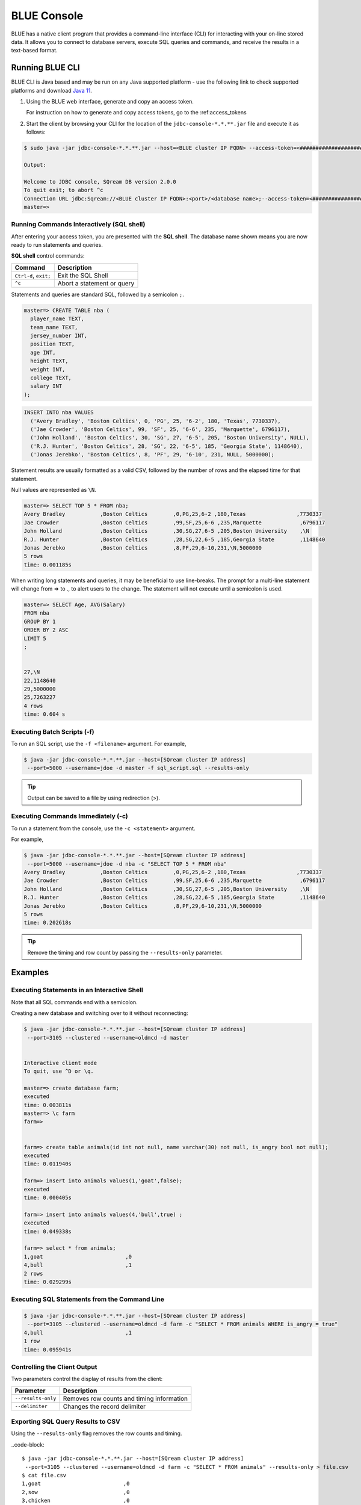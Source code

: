 .. _blue_console:

************************
BLUE Console
************************

BLUE has a native client program that provides a command-line interface (CLI) for interacting with your on-line stored data. It allows you to connect to database servers, execute SQL queries and commands, and receive the results in a text-based format.


Running BLUE CLI
================

BLUE CLI is Java based and may be run on any Java supported platform - use the following link to check supported platforms and download `Java 11 <https://www.oracle.com/java/technologies/downloads/#java11>`_.

#. Using the BLUE web interface, generate and copy an access token.
   
   For instruction on how to generate and copy access tokens, go to the :ref:access_tokens

#. Start the client by browsing your CLI for the location of the ``jdbc-console-*.*.**.jar`` file and execute it as follows:

.. code-block:: console

	$ sudo java -jar jdbc-console-*.*.**.jar --host=<BLUE cluster IP FQDN> --access-token=<#####################################>
	
	Output:
	
	Welcome to JDBC console, SQream DB version 2.0.0
	To quit exit; to abort ^c
	Connection URL jdbc:Sqream://<BLUE cluster IP FQDN>:<port>/<database name>;--access-token=<#####################################>;[<optional parameters>; ...]
	master=>


Running Commands Interactively (SQL shell)
------------------------------------------

After entering your access token, you are presented with the **SQL shell**. The database name shown means you are now ready to run statements and queries. 

**SQL shell** control commands:

+-----------------------+----------------------------+
| Command               | Description                |
+=======================+============================+
| ``Ctrl-d``, ``exit;`` | Exit the SQL Shell         |
+-----------------------+----------------------------+
| ``^c``                | Abort a statement or query |
+-----------------------+----------------------------+


Statements and queries are standard SQL, followed by a semicolon ``;``.

.. code-block:: console
 
	master=> CREATE TABLE nba (
	  player_name TEXT,
	  team_name TEXT,
	  jersey_number INT,
	  position TEXT,
	  age INT,
	  height TEXT,
	  weight INT,
	  college TEXT,
	  salary INT
	);
	
.. code-block:: console

	INSERT INTO nba VALUES
	  ('Avery Bradley', 'Boston Celtics', 0, 'PG', 25, '6-2', 180, 'Texas', 7730337),
	  ('Jae Crowder', 'Boston Celtics', 99, 'SF', 25, '6-6', 235, 'Marquette', 6796117),
	  ('John Holland', 'Boston Celtics', 30, 'SG', 27, '6-5', 205, 'Boston University', NULL),
	  ('R.J. Hunter', 'Boston Celtics', 28, 'SG', 22, '6-5', 185, 'Georgia State', 1148640),
	  ('Jonas Jerebko', 'Boston Celtics', 8, 'PF', 29, '6-10', 231, NULL, 5000000);

Statement results are usually formatted as a valid CSV, followed by the number of rows and the elapsed time for that statement. 

Null values are represented as ``\N``.

.. code-block:: console

	master=> SELECT TOP 5 * FROM nba;
	Avery Bradley           ,Boston Celtics        ,0,PG,25,6-2 ,180,Texas                ,7730337
	Jae Crowder             ,Boston Celtics        ,99,SF,25,6-6 ,235,Marquette            ,6796117
	John Holland            ,Boston Celtics        ,30,SG,27,6-5 ,205,Boston University    ,\N
	R.J. Hunter             ,Boston Celtics        ,28,SG,22,6-5 ,185,Georgia State        ,1148640
	Jonas Jerebko           ,Boston Celtics        ,8,PF,29,6-10,231,\N,5000000
	5 rows
	time: 0.001185s

	
	
When writing long statements and queries, it may be beneficial to use line-breaks. The prompt for a multi-line statement will change from => to ., to alert users to the change. The statement will not execute until a semicolon is used.

.. code-block:: console

	master=> SELECT Age, AVG(Salary)
	FROM nba
	GROUP BY 1
	ORDER BY 2 ASC
	LIMIT 5
	;


	27,\N
	22,1148640
	29,5000000
	25,7263227
	4 rows
	time: 0.604 s
	
Executing Batch Scripts (-f)
----------------------------	

To run an SQL script, use the ``-f <filename>`` argument.
For example,

.. code-block::

	$ java -jar jdbc-console-*.*.**.jar --host=[SQream cluster IP address]
	 --port=5000 --username=jdoe -d master -f sql_script.sql --results-only
	 
.. tip::

	Output can be saved to a file by using redirection (>).
	
Executing Commands Immediately (-c)
-----------------------------------

To run a statement from the console, use the ``-c <statement>`` argument.

For example,

.. code-block::

	$ java -jar jdbc-console-*.*.**.jar --host=[SQream cluster IP address]
	 --port=5000 --username=jdoe -d nba -c "SELECT TOP 5 * FROM nba"
	Avery Bradley           ,Boston Celtics        ,0,PG,25,6-2 ,180,Texas                ,7730337
	Jae Crowder             ,Boston Celtics        ,99,SF,25,6-6 ,235,Marquette            ,6796117
	John Holland            ,Boston Celtics        ,30,SG,27,6-5 ,205,Boston University    ,\N
	R.J. Hunter             ,Boston Celtics        ,28,SG,22,6-5 ,185,Georgia State        ,1148640
	Jonas Jerebko           ,Boston Celtics        ,8,PF,29,6-10,231,\N,5000000
	5 rows
	time: 0.202618s

.. tip::

	Remove the timing and row count by passing the ``--results-only`` parameter.

Examples
========

Executing Statements in an Interactive Shell
--------------------------------------------

Note that all SQL commands end with a semicolon.

Creating a new database and switching over to it without reconnecting:

.. code-block::

	$ java -jar jdbc-console-*.*.**.jar --host=[SQream cluster IP address]
	 --port=3105 --clustered --username=oldmcd -d master


	Interactive client mode
	To quit, use ^D or \q.

	master=> create database farm;
	executed
	time: 0.003811s
	master=> \c farm
	farm=>


	farm=> create table animals(id int not null, name varchar(30) not null, is_angry bool not null);
	executed
	time: 0.011940s

	farm=> insert into animals values(1,'goat',false);
	executed
	time: 0.000405s

	farm=> insert into animals values(4,'bull',true) ;
	executed
	time: 0.049338s

	farm=> select * from animals;
	1,goat                          ,0
	4,bull                          ,1
	2 rows
	time: 0.029299s
	
Executing SQL Statements from the Command Line
----------------------------------------------

.. code-block::

	$ java -jar jdbc-console-*.*.**.jar --host=[SQream cluster IP address]
	 --port=3105 --clustered --username=oldmcd -d farm -c "SELECT * FROM animals WHERE is_angry = true"
	4,bull                          ,1
	1 row
	time: 0.095941s
	
Controlling the Client Output
-----------------------------

Two parameters control the display of results from the client:

+-----------------------+---------------------------------------------------+
| Parameter             | Description                                       |
+=======================+===================================================+
| ``--results-only``    | Removes row counts and timing information         |
+-----------------------+---------------------------------------------------+
| ``--delimiter``       | Changes the record delimiter                      |
+-----------------------+---------------------------------------------------+

Exporting SQL Query Results to CSV
----------------------------------

Using the ``--results-only`` flag removes the row counts and timing.

..code-block::

	$ java -jar jdbc-console-*.*.**.jar --host=[SQream cluster IP address]
	 --port=3105 --clustered --username=oldmcd -d farm -c "SELECT * FROM animals" --results-only > file.csv
	$ cat file.csv
	1,goat                          ,0
	2,sow                           ,0
	3,chicken                       ,0
	4,bull                          ,1
	
Changing a CSV to a TSV
-----------------------

The ``--delimiter`` parameter accepts any printable character.

.. tip::

	To insert a tab, use ``Ctrl-V`` followed by ``Tab`` in Bash.

.. code-block::

	$ java -jar jdbc-console-*.*.**.jar --host=[SQream cluster IP address]
	 --port=3105 --clustered --username=oldmcd -d farm -c "SELECT * FROM animals" --delimiter '  ' > file.tsv
	$ cat file.tsv
	1  goat                             0
	2  sow                              0
	3  chicken                          0
	4  bull                             1

Executing a Series of Statements From a File
-------------------------------------------- 

Assuming a file containing SQL statements (separated by semicolons):

.. code-block::

	$ cat some_queries.sql
	   CREATE TABLE calm_farm_animals
	  ( id INT IDENTITY(0, 1), name VARCHAR(30)
	  );

	INSERT INTO calm_farm_animals (name)
	  SELECT name FROM   animals WHERE  is_angry = false;


	$ java -jar jdbc-console-*.*.**.jar --host=[SQream cluster IP address]
	 --port=3105 --clustered --username=oldmcd -d farm -f some_queries.sql
	executed
	time: 0.018289s
	executed
	time: 0.090697s

Connecting Using Environment Variables in Linux environments
------------------------------------------------------------

.. code-block::

	You can save connection parameters as environment variables:
	$ export SQREAM_USER=sqream;
	$ export SQREAM_DATABASE=farm;
	$ java -jar jdbc-console-*.*.**.jar --host=[SQream cluster IP address]
	 --port=3105 --clustered --username=$SQREAM_USER -d $SQREAM_DATABASE

Operations and Flag References
==============================

Command Line Arguments
----------------------

Sqream SQL supports the following command line arguments:

.. list-table:: 
   :widths: auto
   :header-rows: 1
   
   * - Argument
     - Default
     - Description
   * - ``-c`` or ``command``
     - None
     - Changes the mode of operation to single-command, non-interactive. Use this argument to run a statement and immediately exit.
   * - ``-f`` or ``--file``
     - None
     - Changes the mode of operation to multi-command, non-interactive. Use this argument to run a sequence of statements from an external file and immediately exit.
   * - ``--host``
     - 
     - Fully Qualified Domain Name (FQDN) address of the Blue server to connect to
   * - ``--databasename`` or ``-d``
     - None
     - Specifies the database name for queries and statements in this session.
   * - ``results-only``
     - False
     - Outputs results only, without timing information and row counts
   * - ``no-history``
     - False
     - When set, prevents command history from being saved in ``~/.sqream/clientcmdhist``
   * - ``delimiter``
     - ``,``
     - Specifies the field separator. By default, ``sqream sql`` outputs valid CSVs. Change the delimiter to modify the output to another delimited format (e.g. TSV, PSV). See the section supported record delimiters below for more information.
   * - ``access-token``
     - None
     - Provide a security token that grants access to protected resources or operations.

.. tip::

	Run ``$  java -jar jdbc-console-*.*.**.jar  --help`` to see a full list of arguments.
	
Supported Record Delimiters
---------------------------

The supported record delimiters are printable ASCII values (32-126).

* Recommended delimiters for use are: ``,``, ``|``, tab character.
* The following characters are **not supported**: ``\, N, -, :, ", \n, \r, .,`` lower-case latin letters, digits (0-9)

Meta-Commands
-------------

* Meta-commands in Sqream SQL start with a backslash (\)

.. note::

	Meta commands do not end with a semicolon.
	
.. list-table:: 
   :widths: auto
   :header-rows: 1
   
   * - Command
     - Example
     - Description
   * - ``^c``
     - 
     - Abort the currently running statement 
   * - ``^d`` or ``exit``
     - ``master=> exit;``
     - Quit the client. (Same as ``Ctrl-d``)
   * - ``\c <database> or \connect <database>``
     - ``master=> \c fox`` 
       ``fox=>``
     - Changes the current connection to an alternate database
	 
Moving Around the Command Line
==============================

Note: below shortcuts are only supported for Linux environments 

.. list-table:: 
   :widths: auto
   :header-rows: 1
   
   * - Command
     - Description
   * - ``Ctrl-a``
     - Goes to the beginning of the command line.
   * - ``Ctrl-e``
     - Goes to the end of the command line.
   * - ``Ctrl-u``
     - Deletes from cursor to the beginning of the command line.
   * - ``Ctrl-k``
     - Deletes from the cursor to the end of the command line.
   * - ``Ctrl-w``
     - Delete from cursor to beginning of a word.
   * - ``Ctrl-y``
     - Pastes a word or text that was cut using one of the deletion shortcuts (such as the one above) after the cursor. 
   * - ``Alt-b``
     - Moves back one word (or goes to the beginning of the word where the cursor is).
   * - ``Alt-f``
     - Moves forward one word (or goes to the end of word the cursor is).
   * - ``Alt-d``
     - Deletes to the end of a word starting at the cursor. Deletes the whole word if the cursor is at the beginning of that word.
   * - ``Alt-c``
     - Capitalizes letters in a word starting at the cursor. Capitalizes the whole word if the cursor is at the beginning of that word.
   * - ``Alt-u``
     - Capitalizes from the cursor to the end of the word.
   * - ``Alt-l``
     - Makes lowercase from the cursor to the end of the word.
   * - ``Ctrl-f``
     - Moves forward one character.
   * - ``Ctrl-b``
     - Moves backward one character.
   * - ``Ctrl-h``
     - Deletes characters located before the cursor.
   * - ``Ctrl-t``
     - Swaps a character at the cursor with the previous character.

	 
Searching
---------

.. list-table:: 
   :widths: auto
   :header-rows: 1

   * - Command
     - Description
   * - ``Ctrl-r``
     - Searches the history backward.
   * - ``Ctrl-g``
     - Escapes from history-searching mode.
   * - ``Ctrl-p``
     - Searches the previous command in history.
   * - ``Ctrl-n``
     - Searches the next command in history.

